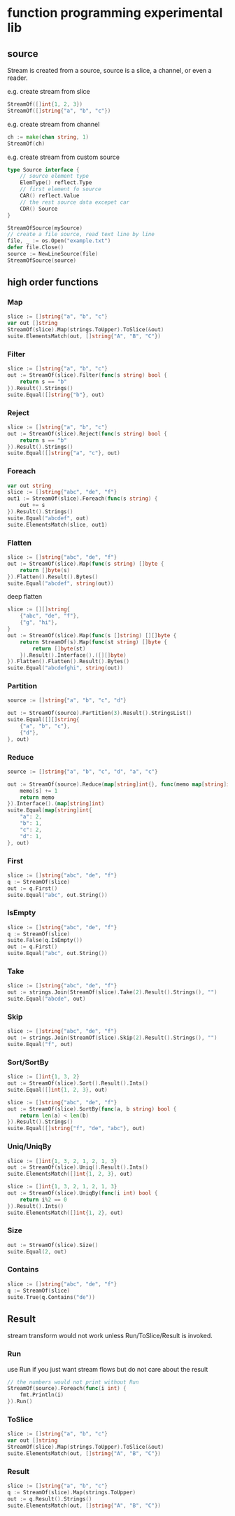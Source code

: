 * function programming experimental lib

** source
Stream is created from a source, source is a slice, a channel, or even a reader.

e.g. create stream from slice

#+begin_src go
StreamOf([]int{1, 2, 3})
StreamOf([]string{"a", "b", "c"})
#+end_src

e.g. create stream from channel

#+begin_src go
ch := make(chan string, 1)
StreamOf(ch)
#+end_src

e.g. create stream from custom source

#+begin_src go
type Source interface {
	// source element type
	ElemType() reflect.Type
	// first element fo source
	CAR() reflect.Value
	// the rest source data excepet car
	CDR() Source
}

StreamOfSource(mySource)
// create a file source, read text line by line
file, _ := os.Open("example.txt")
defer file.Close()
source := NewLineSource(file)
StreamOfSource(source)
#+end_src


** high order functions

*** Map

#+begin_src go
slice := []string{"a", "b", "c"}
var out []string
StreamOf(slice).Map(strings.ToUpper).ToSlice(&out)
suite.ElementsMatch(out, []string{"A", "B", "C"})
#+end_src

*** Filter

#+begin_src go
slice := []string{"a", "b", "c"}
out := StreamOf(slice).Filter(func(s string) bool {
	return s == "b"
}).Result().Strings()
suite.Equal([]string{"b"}, out)
#+end_src

*** Reject

#+begin_src go
slice := []string{"a", "b", "c"}
out := StreamOf(slice).Reject(func(s string) bool {
	return s == "b"
}).Result().Strings()
suite.Equal([]string{"a", "c"}, out)
#+end_src

*** Foreach

#+begin_src go
var out string
slice := []string{"abc", "de", "f"}
out1 := StreamOf(slice).Foreach(func(s string) {
	out += s
}).Result().Strings()
suite.Equal("abcdef", out)
suite.ElementsMatch(slice, out1)
#+end_src

*** Flatten

#+begin_src go
slice := []string{"abc", "de", "f"}
out := StreamOf(slice).Map(func(s string) []byte {
	return []byte(s)
}).Flatten().Result().Bytes()
suite.Equal("abcdef", string(out))
#+end_src

deep flatten

#+begin_src go
slice := [][]string{
	{"abc", "de", "f"},
	{"g", "hi"},
}
out := StreamOf(slice).Map(func(s []string) [][]byte {
	return StreamOf(s).Map(func(st string) []byte {
		return []byte(st)
	}).Result().Interface().([][]byte)
}).Flatten().Flatten().Result().Bytes()
suite.Equal("abcdefghi", string(out))
#+end_src

*** Partition

#+begin_src go
source := []string{"a", "b", "c", "d"}

out := StreamOf(source).Partition(3).Result().StringsList()
suite.Equal([][]string{
	{"a", "b", "c"},
	{"d"},
}, out)
#+end_src

*** Reduce

#+begin_src go
source := []string{"a", "b", "c", "d", "a", "c"}

out := StreamOf(source).Reduce(map[string]int{}, func(memo map[string]int, s string) map[string]int {
	memo[s] += 1
	return memo
}).Interface().(map[string]int)
suite.Equal(map[string]int{
	"a": 2,
	"b": 1,
	"c": 2,
	"d": 1,
}, out)
#+end_src

*** First

#+begin_src go
slice := []string{"abc", "de", "f"}
q := StreamOf(slice)
out := q.First()
suite.Equal("abc", out.String())
#+end_src

*** IsEmpty

#+begin_src go
slice := []string{"abc", "de", "f"}
q := StreamOf(slice)
suite.False(q.IsEmpty())
out := q.First()
suite.Equal("abc", out.String())
#+end_src

*** Take

#+begin_src go
slice := []string{"abc", "de", "f"}
out := strings.Join(StreamOf(slice).Take(2).Result().Strings(), "")
suite.Equal("abcde", out)
#+end_src

*** Skip

#+begin_src go
slice := []string{"abc", "de", "f"}
out := strings.Join(StreamOf(slice).Skip(2).Result().Strings(), "")
suite.Equal("f", out)
#+end_src

*** Sort/SortBy

#+begin_src go
slice := []int{1, 3, 2}
out := StreamOf(slice).Sort().Result().Ints()
suite.Equal([]int{1, 2, 3}, out)

slice := []string{"abc", "de", "f"}
out := StreamOf(slice).SortBy(func(a, b string) bool {
	return len(a) < len(b)
}).Result().Strings()
suite.Equal([]string{"f", "de", "abc"}, out)
#+end_src

*** Uniq/UniqBy

#+begin_src go
slice := []int{1, 3, 2, 1, 2, 1, 3}
out := StreamOf(slice).Uniq().Result().Ints()
suite.ElementsMatch([]int{1, 2, 3}, out)

slice := []int{1, 3, 2, 1, 2, 1, 3}
out := StreamOf(slice).UniqBy(func(i int) bool {
	return i%2 == 0
}).Result().Ints()
suite.ElementsMatch([]int{1, 2}, out)
#+end_src

*** Size

#+begin_src go
out := StreamOf(slice).Size()
suite.Equal(2, out)
#+end_src

*** Contains

#+begin_src go
slice := []string{"abc", "de", "f"}
q := StreamOf(slice)
suite.True(q.Contains("de"))
#+end_src

** Result

stream transform would not work unless Run/ToSlice/Result is invoked.

*** Run

use Run if you just want stream flows but do not care about the result

#+begin_src go
// the numbers would not print without Run
StreamOf(source).Foreach(func(i int) {
	fmt.Println(i)
}).Run()
#+end_src

*** ToSlice

#+begin_src go
slice := []string{"a", "b", "c"}
var out []string
StreamOf(slice).Map(strings.ToUpper).ToSlice(&out)
suite.ElementsMatch(out, []string{"A", "B", "C"})
#+end_src

*** Result

#+begin_src go
slice := []string{"a", "b", "c"}
q := StreamOf(slice).Map(strings.ToUpper)
out := q.Result().Strings()
suite.ElementsMatch(out, []string{"A", "B", "C"})
#+end_src
